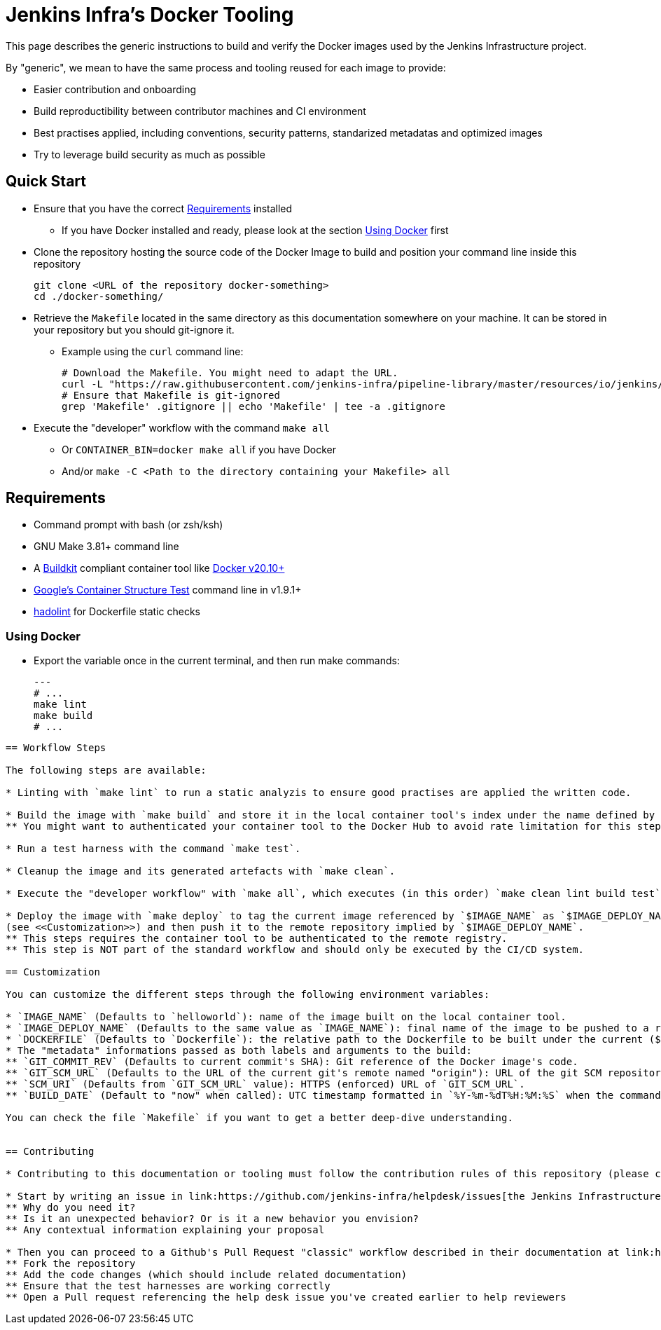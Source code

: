 
= Jenkins Infra's Docker Tooling

This page describes the generic instructions to build and verify the Docker images
used by the Jenkins Infrastructure project.

By "generic", we mean to have the same process and tooling reused for each image to provide:

- Easier contribution and onboarding
- Build reproductibility between contributor machines and CI environment
- Best practises applied, including conventions, security patterns, standarized metadatas and optimized images
- Try to leverage build security as much as possible

== Quick Start

* Ensure that you have the correct <<Requirements>> installed
** If you have Docker installed and ready, please look at the section <<Using Docker>> first

* Clone the repository hosting the source code of the Docker Image to build and position your command line inside this repository
+
[source,bash]
----
git clone <URL of the repository docker-something>
cd ./docker-something/
----

* Retrieve the `Makefile` located in the same directory as this documentation somewhere on your machine.
It can be stored in your repository but you should git-ignore it.
** Example using the `curl` command line:
+
[source,bash]
----
# Download the Makefile. You might need to adapt the URL.
curl -L "https://raw.githubusercontent.com/jenkins-infra/pipeline-library/master/resources/io/jenkins/infra/docker/Makefile" -O
# Ensure that Makefile is git-ignored
grep 'Makefile' .gitignore || echo 'Makefile' | tee -a .gitignore
----

* Execute the "developer" workflow with the command `make all`
** Or `CONTAINER_BIN=docker make all` if you have Docker
** And/or `make -C <Path to the directory containing your Makefile> all`


== Requirements

* Command prompt with bash (or zsh/ksh)

* GNU Make 3.81+ command line

* A https://github.com/moby/buildkit[Buildkit] compliant container tool like https://docs.docker.com/get-docker/[Docker v20.10+]

* https://github.com/GoogleContainerTools/container-structure-test[Google's Container Structure Test] command line in v1.9.1+

* https://github.com/hadolint/hadolint/releases[hadolint] for Dockerfile static checks

=== Using Docker

* Export the variable once in the current terminal, and then run make commands:
+
[source,bash]
---
# ...
make lint
make build
# ...
----

== Workflow Steps

The following steps are available:

* Linting with `make lint` to run a static analyzis to ensure good practises are applied the written code.

* Build the image with `make build` and store it in the local container tool's index under the name defined by `$IMAGE_NAME` (see <<Customization>>).
** You might want to authenticated your container tool to the Docker Hub to avoid rate limitation for this step.

* Run a test harness with the command `make test`.

* Cleanup the image and its generated artefacts with `make clean`.

* Execute the "developer workflow" with `make all`, which executes (in this order) `make clean lint build test`.

* Deploy the image with `make deploy` to tag the current image referenced by `$IMAGE_NAME` as `$IMAGE_DEPLOY_NAME`
(see <<Customization>>) and then push it to the remote repository implied by `$IMAGE_DEPLOY_NAME`.
** This steps requires the container tool to be authenticated to the remote registry.
** This step is NOT part of the standard workflow and should only be executed by the CI/CD system.

== Customization

You can customize the different steps through the following environment variables:

* `IMAGE_NAME` (Defaults to `helloworld`): name of the image built on the local container tool.
* `IMAGE_DEPLOY_NAME` (Defaults to the same value as `IMAGE_NAME`): final name of the image to be pushed to a remote Docker registry service (ideally after the test harness success to avoid dangling and untested artefacts).
* `DOCKERFILE` (Defaults to `Dockerfile`): the relative path to the Dockerfile to be built under the current ($(PWD)) context directory.
* The "metadata" informations passed as both labels and arguments to the build:
** `GIT_COMMIT_REV` (Defaults to current commit's SHA): Git reference of the Docker image's code.
** `GIT_SCM_URL` (Defaults to the URL of the current git's remote named "origin"): URL of the git SCM repository's remote of the Docker image's code.
** `SCM_URI` (Defaults from `GIT_SCM_URL` value): HTTPS (enforced) URL of `GIT_SCM_URL`.
** `BUILD_DATE` (Default to "now" when called): UTC timestamp formatted in `%Y-%m-%dT%H:%M:%S` when the command occurs.

You can check the file `Makefile` if you want to get a better deep-dive understanding.


== Contributing

* Contributing to this documentation or tooling must follow the contribution rules of this repository (please check link:../../../../../README.adoc#Contributing[])

* Start by writing an issue in link:https://github.com/jenkins-infra/helpdesk/issues[the Jenkins Infrastructure help desk], and take time to describe the problem you want to solve:
** Why do you need it?
** Is it an unexpected behavior? Or is it a new behavior you envision?
** Any contextual information explaining your proposal

* Then you can proceed to a Github's Pull Request "classic" workflow described in their documentation at link:https://docs.github.com/en/free-pro-team@latest/github/collaborating-with-issues-and-pull-requests/about-pull-requests[]:
** Fork the repository
** Add the code changes (which should include related documentation)
** Ensure that the test harnesses are working correctly
** Open a Pull request referencing the help desk issue you've created earlier to help reviewers

